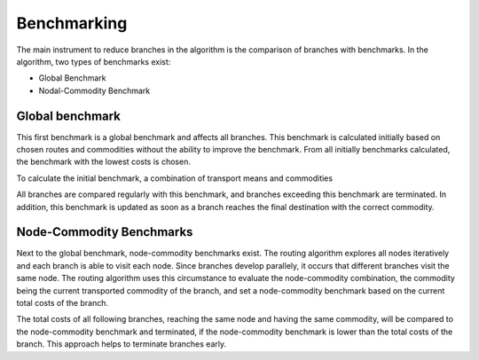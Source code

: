 ..
  SPDX-FileCopyrightText: 2024 - Uwe Langenmayr

  SPDX-License-Identifier: CC-BY-4.0

.. _benchmarking:

############
Benchmarking
############

The main instrument to reduce branches in the algorithm is the comparison of branches with benchmarks. In the algorithm, two types of benchmarks exist:

- Global Benchmark
- Nodal-Commodity Benchmark

Global benchmark
================

This first benchmark is a global benchmark and affects all branches. This benchmark is calculated initially based on chosen routes and commodities without the ability to improve the benchmark. From all initially benchmarks calculated, the benchmark with the lowest costs is chosen.

To calculate the initial benchmark, a combination of transport means and commodities 

All branches are compared regularly with this benchmark, and branches exceeding this benchmark are terminated. In addition, this benchmark is updated as soon as a branch reaches the final destination with the correct commodity.

Node-Commodity Benchmarks
==========================

Next to the global benchmark, node-commodity benchmarks exist. The routing algorithm explores all nodes iteratively and each branch is able to visit each node. Since branches develop parallely, it occurs that different branches visit the same node. The routing algorithm uses this circumstance to evaluate the node-commodity combination, the commodity being the current transported commodity of the branch, and set a node-commodity benchmark based on the current total costs of the branch.

The total costs of all following branches, reaching the same node and having the same commodity, will be compared to the node-commodity benchmark and terminated, if the node-commodity benchmark is lower than the total costs of the branch. This approach helps to terminate branches early.